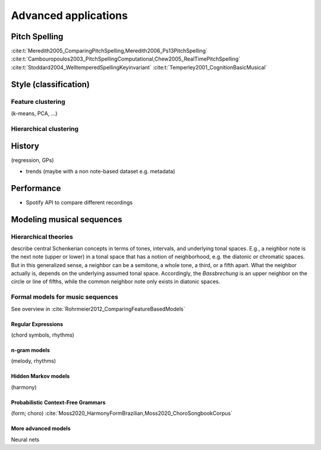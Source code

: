 Advanced applications
=====================

.. _Pitch spelling:

Pitch Spelling 
--------------

:cite:t:`Meredith2005_ComparingPitchSpelling,Meredith2006_Ps13PitchSpelling`
:cite:t:`Cambouropoulos2003_PitchSpellingComputational,Chew2005_RealTimePitchSpelling`
:cite:t:`Stoddard2004_WelltemperedSpellingKeyinvariant`
:cite:t:`Temperley2001_CognitionBasicMusical`

Style (classification)
----------------------

Feature clustering
~~~~~~~~~~~~~~~~~~

(k-means, PCA, ...)

Hierarchical clustering
~~~~~~~~~~~~~~~~~~~~~~~

History
-------

(regression, GPs)

- trends (maybe with a non note-based dataset e.g. metadata)

Performance
-----------

- Spotify API to compare different recordings


Modeling musical sequences
--------------------------

Hierarchical theories
~~~~~~~~~~~~~~~~~~~~~

describe central Schenkerian concepts in terms 
of tones, intervals, and underlying tonal spaces.
E.g., a neighbor note is the next note (upper or lower)
in a tonal space that has a notion of neighborhood, e.g.
the diatonic or chromatic spaces. But in this generalized sense,
a neighbor can be a semitone, a whole tone, a third, or a fifth
apart. What the neighbor actually is, depends on the underlying 
assumed tonal space. Accordingly, the *Bassbrechung* is an upper 
neighbor on the circle or line of fifths, while the common neighbor note
only exists in diatonic spaces.

Formal models for music sequences
~~~~~~~~~~~~~~~~~~~~~~~~~~~~~~~~~

See overview in :cite:`Rohrmeier2012_ComparingFeatureBasedModels`

Regular Expressions
...................

(chord symbols, rhythms)

n-gram models
.............

(melody, rhythms)

Hidden Markov models
....................

(harmony)

Probabilistic Context-Free Grammars
...................................

(form; choro) :cite:`Moss2020_HarmonyFormBrazilian,Moss2020_ChoroSongbookCorpus`
 
More advanced models
....................

Neural nets